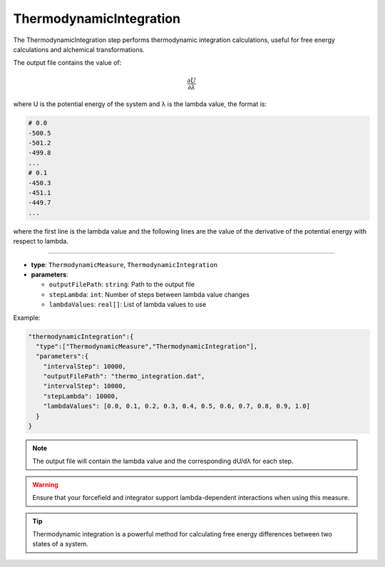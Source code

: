 ThermodynamicIntegration
------------------------

The ThermodynamicIntegration step performs thermodynamic integration calculations, useful for free energy calculations and alchemical transformations.

The output file contains the value of:

.. math::

   \frac{\partial U}{\partial \lambda}

where U is the potential energy of the system and λ is the lambda value, the format is:

.. code-block::

   # 0.0
   -500.5
   -501.2
   -499.8
   ...
   # 0.1
   -450.3
   -451.1
   -449.7
   ...

where the first line is the lambda value and the following lines are the value of the derivative of the potential energy with respect to lambda.

----

* **type**: ``ThermodynamicMeasure``, ``ThermodynamicIntegration``
* **parameters**:

  * ``outputFilePath``: ``string``: Path to the output file
  * ``stepLambda``: ``int``: Number of steps between lambda value changes
  * ``lambdaValues``: ``real[]``: List of lambda values to use

Example:

.. code-block::

   "thermodynamicIntegration":{
     "type":["ThermodynamicMeasure","ThermodynamicIntegration"],
     "parameters":{
       "intervalStep": 10000,
       "outputFilePath": "thermo_integration.dat",
       "intervalStep": 10000,
       "stepLambda": 10000,
       "lambdaValues": [0.0, 0.1, 0.2, 0.3, 0.4, 0.5, 0.6, 0.7, 0.8, 0.9, 1.0]
     }
   }

.. note::
   The output file will contain the lambda value and the corresponding dU/dλ for each step.

.. warning::
   Ensure that your forcefield and integrator support lambda-dependent interactions when using this measure.

.. tip::
   Thermodynamic integration is a powerful method for calculating free energy differences between two states of a system.
